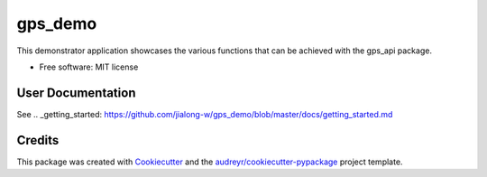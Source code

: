 ========
gps_demo
========


.. image:: https://img.shields.io/travis/jialong-w/gps_demo.svg
        :target: https://travis-ci.com/jialong-w/gps_demo

.. image:: https://readthedocs.org/projects/gps-demo/badge/?version=latest
        :target: https://gps-demo.readthedocs.io/en/latest/?badge=latest
        :alt: Documentation Status



This demonstrator application showcases the various functions that can be achieved with the gps_api package.


* Free software: MIT license


User Documentation
--------

See .. _getting_started: https://github.com/jialong-w/gps_demo/blob/master/docs/getting_started.md


Credits
-------

This package was created with Cookiecutter_ and the `audreyr/cookiecutter-pypackage`_ project template.

.. _Cookiecutter: https://github.com/audreyr/cookiecutter
.. _`audreyr/cookiecutter-pypackage`: https://github.com/audreyr/cookiecutter-pypackage
